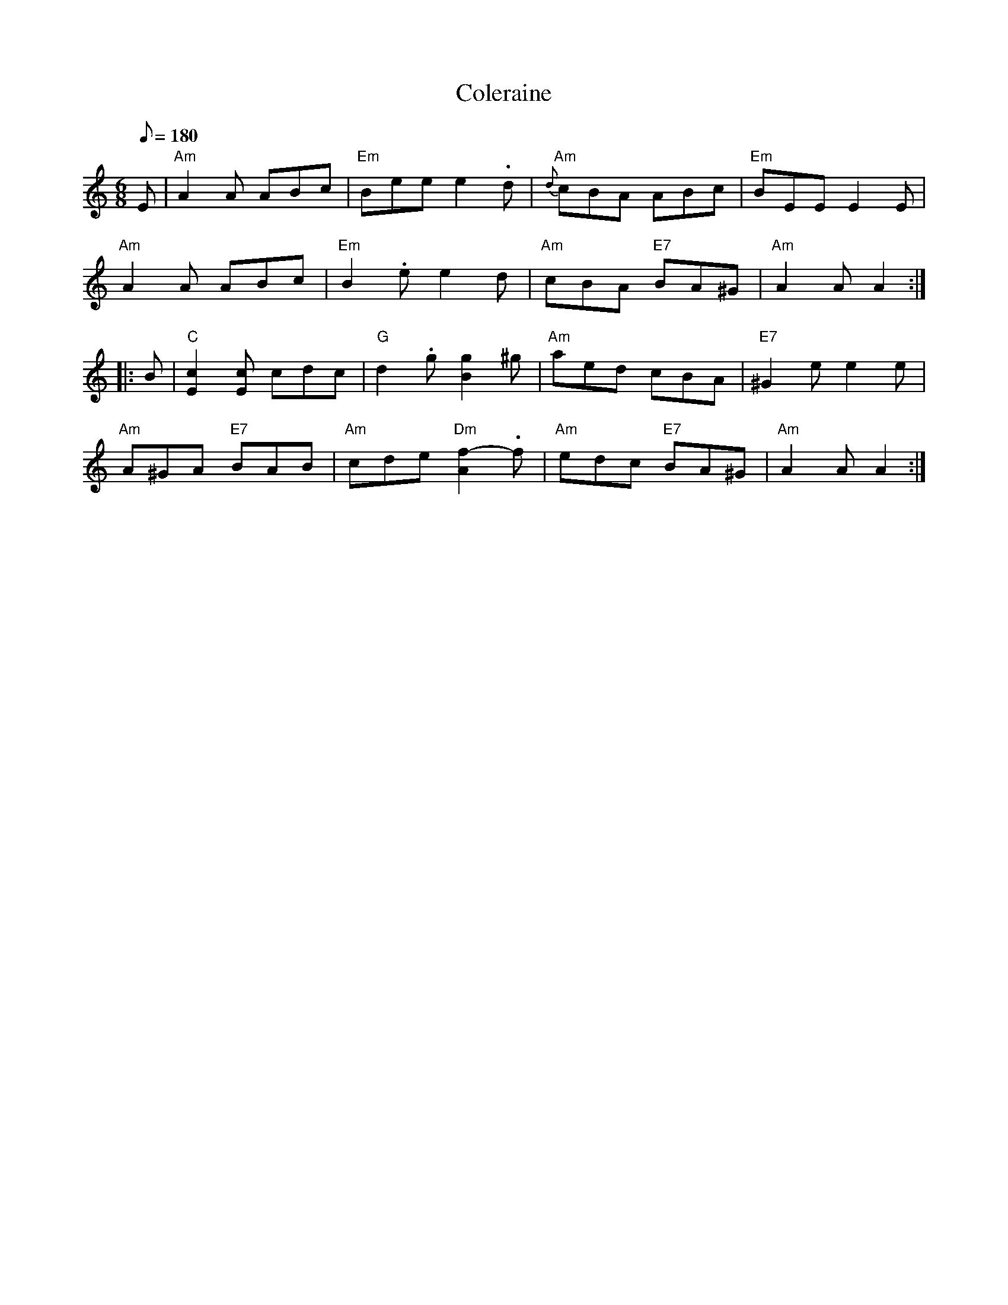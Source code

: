 X: 13
T:Coleraine
M:6/8
L:1/8
Q:180
S:Hugh Devaney
R:Jig
K:Am
E|"Am"A2 A ABc|"Em"B-ee e2-.d|"Am"{d}cBA ABc|"Em"B-EE E2 E|!
"Am"A2 A ABc|"Em"B2-.e e2 d|"Am"cBA "E7"BA^G|"Am"A2 A A2::!
B|"C"[E2c2] [Ec] cdc|"G"d2-.g [B2g2] ^g|"Am"aed cBA|"E7"^G2 e e2 e|!
"Am"A^GA "E7"BAB|"Am"cde "Dm"[A2f2]-.f|"Am"edc "E7"BA^G|"Am"A2 A A2:|
